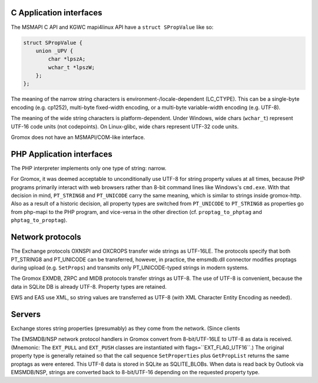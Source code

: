 C Application interfaces
========================

The MSMAPI C API and KGWC mapi4linux API have a ``struct SPropValue`` like so:

.. code-block:: c

   struct SPropValue {
       union _UPV {
           char *lpszA;
           wchar_t *lpszW;
       };
   };

The meaning of the narrow string characters is environment-/locale-dependent
(LC_CTYPE). This can be a single-byte encoding (e.g. cp1252), multi-byte
fixed-width encoding, or a multi-byte variable-width encoding (e.g. UTF-8).

The meaning of the wide string characters is platform-dependent. Under Windows,
wide chars (``wchar_t``) represent UTF-16 code units (not codepoints). On
Linux-glibc, wide chars represent UTF-32 code units.

Gromox does not have an MSMAPI/COM-like interface.


PHP Application interfaces
==========================

The PHP interpreter implements only one type of string: narrow.

For Gromox, it was deemed acceptable to unconditionally use UTF-8 for string
property values at all times, because PHP programs primarily interact with web
browsers rather than 8-bit command lines like Windows's ``cmd.exe``. With that
decision in mind, ``PT_STRING8`` and ``PT_UNICODE`` carry the same meaning,
which is similar to strings inside gromox-http. Also as a result of a historic
decision, all property types are switched from ``PT_UNICODE`` to ``PT_STRING8``
as properties go from php-mapi to the PHP program, and vice-versa in the other
direction (cf. ``proptag_to_phptag`` and ``phptag_to_proptag``).


Network protocols
=================

The Exchange protocols OXNSPI and OXCROPS transfer wide strings as UTF-16LE.
The protocols specify that both PT_STRING8 and PT_UNICODE can be transferred,
however, in practice, the emsmdb.dll connector modifies proptags during upload
(e.g. ``SetProps``) and transmits only PT_UNICODE-typed strings in modern
systems.

The Gromox EXMDB, ZRPC and MIDB protocols transfer strings as UTF-8. The use of
UTF-8 is convenient, because the data in SQLite DB is already UTF-8. Property
types are retained.

EWS and EAS use XML, so string values are transferred as UTF-8 (with XML
Character Entity Encoding as needed).


Servers
=======

Exchange stores string properties (presumably) as they come from the network.
(Since clients 

The EMSMDB/NSP network protocol handlers in Gromox convert from 8-bit/UTF-16LE
to UTF-8 as data is received. (Mnemonic: The ``EXT_PULL`` and ``EXT_PUSH``
classes are instantiated with flags=``EXT_FLAG_UTF16``.) The original property
type is generally retained so that the call sequence ``SetProperties`` plus
``GetPropList`` returns the same proptags as were entered. This UTF-8 data is
stored in SQLite as SQLITE_BLOBs. When data is read back by Outlook via
EMSMDB/NSP, strings are converted back to 8-bit/UTF-16 depending on the
requested property type.
